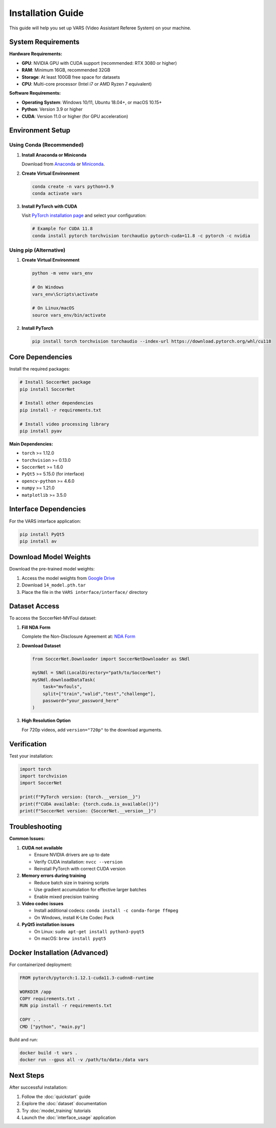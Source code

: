 Installation Guide
==================

This guide will help you set up VARS (Video Assistant Referee System) on your machine.

System Requirements
------------------

**Hardware Requirements:**

* **GPU**: NVIDIA GPU with CUDA support (recommended: RTX 3080 or higher)
* **RAM**: Minimum 16GB, recommended 32GB
* **Storage**: At least 100GB free space for datasets
* **CPU**: Multi-core processor (Intel i7 or AMD Ryzen 7 equivalent)

**Software Requirements:**

* **Operating System**: Windows 10/11, Ubuntu 18.04+, or macOS 10.15+
* **Python**: Version 3.9 or higher
* **CUDA**: Version 11.0 or higher (for GPU acceleration)

Environment Setup
-----------------

Using Conda (Recommended)
~~~~~~~~~~~~~~~~~~~~~~~~~

1. **Install Anaconda or Miniconda**

   Download from `Anaconda <https://www.anaconda.com/products/distribution>`_ or `Miniconda <https://docs.conda.io/en/latest/miniconda.html>`_.

2. **Create Virtual Environment**

   .. code-block:: bash

      conda create -n vars python=3.9
      conda activate vars

3. **Install PyTorch with CUDA**

   Visit `PyTorch installation page <https://pytorch.org/get-started/locally/>`_ and select your configuration:

   .. code-block:: bash

      # Example for CUDA 11.8
      conda install pytorch torchvision torchaudio pytorch-cuda=11.8 -c pytorch -c nvidia

Using pip (Alternative)
~~~~~~~~~~~~~~~~~~~~~~

1. **Create Virtual Environment**

   .. code-block:: bash

      python -m venv vars_env
      
      # On Windows
      vars_env\Scripts\activate
      
      # On Linux/macOS
      source vars_env/bin/activate

2. **Install PyTorch**

   .. code-block:: bash

      pip install torch torchvision torchaudio --index-url https://download.pytorch.org/whl/cu118

Core Dependencies
----------------

Install the required packages:

.. code-block:: bash

   # Install SoccerNet package
   pip install SoccerNet

   # Install other dependencies
   pip install -r requirements.txt

   # Install video processing library
   pip install pyav

**Main Dependencies:**

* ``torch`` >= 1.12.0
* ``torchvision`` >= 0.13.0
* ``SoccerNet`` >= 1.6.0
* ``PyQt5`` >= 5.15.0 (for interface)
* ``opencv-python`` >= 4.6.0
* ``numpy`` >= 1.21.0
* ``matplotlib`` >= 3.5.0

Interface Dependencies
--------------------

For the VARS interface application:

.. code-block:: bash

   pip install PyQt5
   pip install av

Download Model Weights
---------------------

Download the pre-trained model weights:

1. Access the model weights from `Google Drive <https://drive.google.com/drive/folders/1N0Lv-lcpW8w34_iySc7pnlQ6eFMSDvXn?usp=share_link>`_
2. Download ``14_model.pth.tar``
3. Place the file in the ``VARS interface/interface/`` directory

Dataset Access
--------------

To access the SoccerNet-MVFoul dataset:

1. **Fill NDA Form**

   Complete the Non-Disclosure Agreement at: `NDA Form <https://docs.google.com/forms/d/e/1FAIpQLSfYFqjZNm4IgwGnyJXDPk2Ko_lZcbVtYX73w5lf6din5nxfmA/viewform>`_

2. **Download Dataset**

   .. code-block:: python

      from SoccerNet.Downloader import SoccerNetDownloader as SNdl
      
      mySNdl = SNdl(LocalDirectory="path/to/SoccerNet")
      mySNdl.downloadDataTask(
          task="mvfouls", 
          split=["train","valid","test","challenge"], 
          password="your_password_here"
      )

3. **High Resolution Option**

   For 720p videos, add ``version="720p"`` to the download arguments.

Verification
-----------

Test your installation:

.. code-block:: python

   import torch
   import torchvision
   import SoccerNet
   
   print(f"PyTorch version: {torch.__version__}")
   print(f"CUDA available: {torch.cuda.is_available()}")
   print(f"SoccerNet version: {SoccerNet.__version__}")

Troubleshooting
--------------

**Common Issues:**

1. **CUDA not available**
   
   * Ensure NVIDIA drivers are up to date
   * Verify CUDA installation: ``nvcc --version``
   * Reinstall PyTorch with correct CUDA version

2. **Memory errors during training**
   
   * Reduce batch size in training scripts
   * Use gradient accumulation for effective larger batches
   * Enable mixed precision training

3. **Video codec issues**
   
   * Install additional codecs: ``conda install -c conda-forge ffmpeg``
   * On Windows, install K-Lite Codec Pack

4. **PyQt5 installation issues**
   
   * On Linux: ``sudo apt-get install python3-pyqt5``
   * On macOS: ``brew install pyqt5``

Docker Installation (Advanced)
-----------------------------

For containerized deployment:

.. code-block:: dockerfile

   FROM pytorch/pytorch:1.12.1-cuda11.3-cudnn8-runtime
   
   WORKDIR /app
   COPY requirements.txt .
   RUN pip install -r requirements.txt
   
   COPY . .
   CMD ["python", "main.py"]

Build and run:

.. code-block:: bash

   docker build -t vars .
   docker run --gpus all -v /path/to/data:/data vars

Next Steps
---------

After successful installation:

1. Follow the :doc:`quickstart` guide
2. Explore the :doc:`dataset` documentation
3. Try :doc:`model_training` tutorials
4. Launch the :doc:`interface_usage` application
